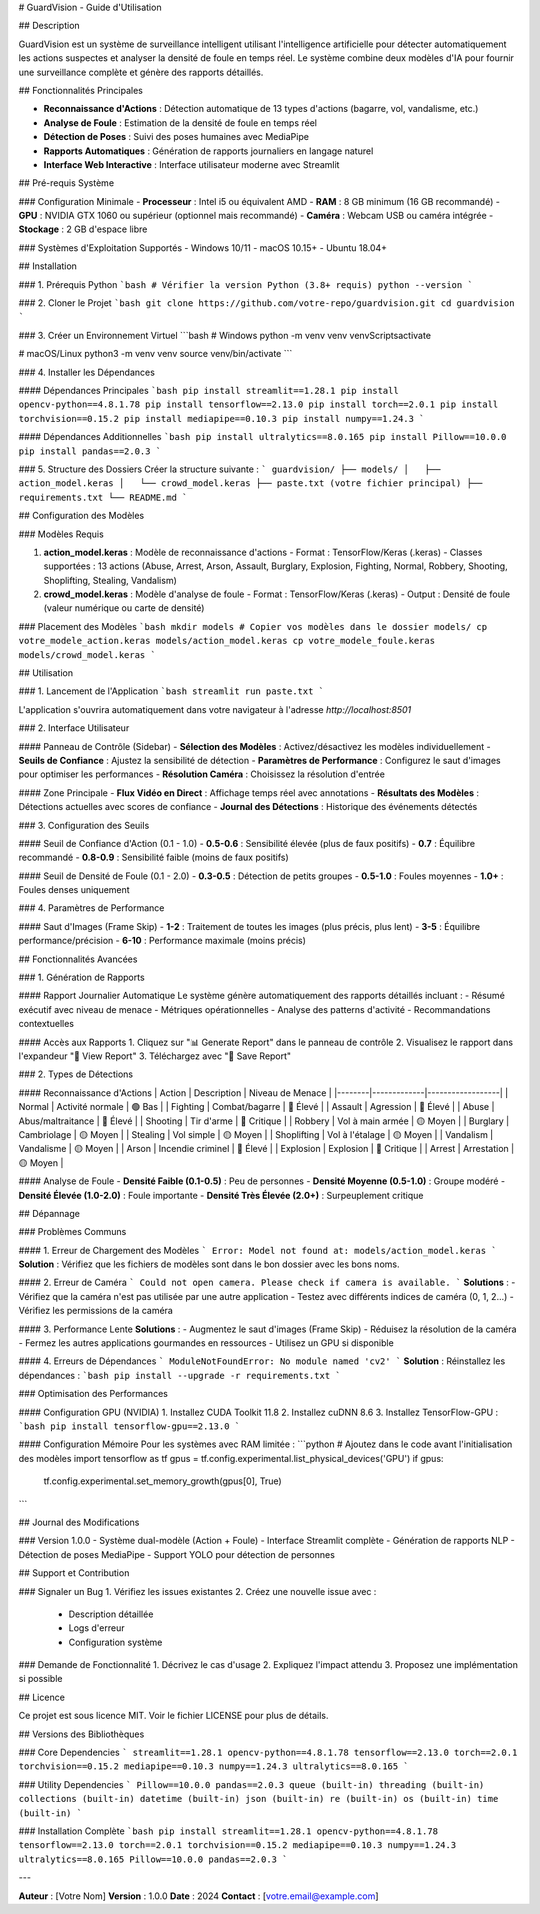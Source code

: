 # GuardVision - Guide d'Utilisation

.. image:: https://img.shields.io/badge/Version-1.0-blue.svg
   :alt: Version

.. image:: https://img.shields.io/badge/Python-3.8+-green.svg
   :alt: Python Version

.. image:: https://img.shields.io/badge/License-MIT-yellow.svg
   :alt: License

## Description

GuardVision est un système de surveillance intelligent utilisant l'intelligence artificielle pour détecter automatiquement les actions suspectes et analyser la densité de foule en temps réel. Le système combine deux modèles d'IA pour fournir une surveillance complète et génère des rapports détaillés.

## Fonctionnalités Principales

- **Reconnaissance d'Actions** : Détection automatique de 13 types d'actions (bagarre, vol, vandalisme, etc.)
- **Analyse de Foule** : Estimation de la densité de foule en temps réel
- **Détection de Poses** : Suivi des poses humaines avec MediaPipe
- **Rapports Automatiques** : Génération de rapports journaliers en langage naturel
- **Interface Web Interactive** : Interface utilisateur moderne avec Streamlit

## Pré-requis Système

### Configuration Minimale
- **Processeur** : Intel i5 ou équivalent AMD
- **RAM** : 8 GB minimum (16 GB recommandé)
- **GPU** : NVIDIA GTX 1060 ou supérieur (optionnel mais recommandé)
- **Caméra** : Webcam USB ou caméra intégrée
- **Stockage** : 2 GB d'espace libre

### Systèmes d'Exploitation Supportés
- Windows 10/11
- macOS 10.15+
- Ubuntu 18.04+

## Installation

### 1. Prérequis Python
```bash
# Vérifier la version Python (3.8+ requis)
python --version
```

### 2. Cloner le Projet
```bash
git clone https://github.com/votre-repo/guardvision.git
cd guardvision
```

### 3. Créer un Environnement Virtuel
```bash
# Windows
python -m venv venv
venv\Scripts\activate

# macOS/Linux
python3 -m venv venv
source venv/bin/activate
```

### 4. Installer les Dépendances

#### Dépendances Principales
```bash
pip install streamlit==1.28.1
pip install opencv-python==4.8.1.78
pip install tensorflow==2.13.0
pip install torch==2.0.1
pip install torchvision==0.15.2
pip install mediapipe==0.10.3
pip install numpy==1.24.3
```

#### Dépendances Additionnelles
```bash
pip install ultralytics==8.0.165
pip install Pillow==10.0.0
pip install pandas==2.0.3
```

### 5. Structure des Dossiers
Créer la structure suivante :
```
guardvision/
├── models/
│   ├── action_model.keras
│   └── crowd_model.keras
├── paste.txt (votre fichier principal)
├── requirements.txt
└── README.md
```

## Configuration des Modèles

### Modèles Requis

1. **action_model.keras** : Modèle de reconnaissance d'actions
   - Format : TensorFlow/Keras (.keras)
   - Classes supportées : 13 actions (Abuse, Arrest, Arson, Assault, Burglary, Explosion, Fighting, Normal, Robbery, Shooting, Shoplifting, Stealing, Vandalism)

2. **crowd_model.keras** : Modèle d'analyse de foule
   - Format : TensorFlow/Keras (.keras)
   - Output : Densité de foule (valeur numérique ou carte de densité)

### Placement des Modèles
```bash
mkdir models
# Copier vos modèles dans le dossier models/
cp votre_modele_action.keras models/action_model.keras
cp votre_modele_foule.keras models/crowd_model.keras
```

## Utilisation

### 1. Lancement de l'Application
```bash
streamlit run paste.txt
```

L'application s'ouvrira automatiquement dans votre navigateur à l'adresse `http://localhost:8501`

### 2. Interface Utilisateur

#### Panneau de Contrôle (Sidebar)
- **Sélection des Modèles** : Activez/désactivez les modèles individuellement
- **Seuils de Confiance** : Ajustez la sensibilité de détection
- **Paramètres de Performance** : Configurez le saut d'images pour optimiser les performances
- **Résolution Caméra** : Choisissez la résolution d'entrée

#### Zone Principale
- **Flux Vidéo en Direct** : Affichage temps réel avec annotations
- **Résultats des Modèles** : Détections actuelles avec scores de confiance
- **Journal des Détections** : Historique des événements détectés

### 3. Configuration des Seuils

#### Seuil de Confiance d'Action (0.1 - 1.0)
- **0.5-0.6** : Sensibilité élevée (plus de faux positifs)
- **0.7** : Équilibre recommandé
- **0.8-0.9** : Sensibilité faible (moins de faux positifs)

#### Seuil de Densité de Foule (0.1 - 2.0)
- **0.3-0.5** : Détection de petits groupes
- **0.5-1.0** : Foules moyennes
- **1.0+** : Foules denses uniquement

### 4. Paramètres de Performance

#### Saut d'Images (Frame Skip)
- **1-2** : Traitement de toutes les images (plus précis, plus lent)
- **3-5** : Équilibre performance/précision
- **6-10** : Performance maximale (moins précis)

## Fonctionnalités Avancées

### 1. Génération de Rapports

#### Rapport Journalier Automatique
Le système génère automatiquement des rapports détaillés incluant :
- Résumé exécutif avec niveau de menace
- Métriques opérationnelles
- Analyse des patterns d'activité
- Recommandations contextuelles

#### Accès aux Rapports
1. Cliquez sur "📊 Generate Report" dans le panneau de contrôle
2. Visualisez le rapport dans l'expandeur "📄 View Report"
3. Téléchargez avec "💾 Save Report"

### 2. Types de Détections

#### Reconnaissance d'Actions
| Action | Description | Niveau de Menace |
|--------|-------------|------------------|
| Normal | Activité normale | 🟢 Bas |
| Fighting | Combat/bagarre | 🔴 Élevé |
| Assault | Agression | 🔴 Élevé |
| Abuse | Abus/maltraitance | 🔴 Élevé |
| Shooting | Tir d'arme | 🔴 Critique |
| Robbery | Vol à main armée | 🟡 Moyen |
| Burglary | Cambriolage | 🟡 Moyen |
| Stealing | Vol simple | 🟡 Moyen |
| Shoplifting | Vol à l'étalage | 🟡 Moyen |
| Vandalism | Vandalisme | 🟡 Moyen |
| Arson | Incendie criminel | 🔴 Élevé |
| Explosion | Explosion | 🔴 Critique |
| Arrest | Arrestation | 🟡 Moyen |

#### Analyse de Foule
- **Densité Faible (0.1-0.5)** : Peu de personnes
- **Densité Moyenne (0.5-1.0)** : Groupe modéré
- **Densité Élevée (1.0-2.0)** : Foule importante
- **Densité Très Élevée (2.0+)** : Surpeuplement critique

## Dépannage

### Problèmes Communs

#### 1. Erreur de Chargement des Modèles
```
Error: Model not found at: models/action_model.keras
```
**Solution** : Vérifiez que les fichiers de modèles sont dans le bon dossier avec les bons noms.

#### 2. Erreur de Caméra
```
Could not open camera. Please check if camera is available.
```
**Solutions** :
- Vérifiez que la caméra n'est pas utilisée par une autre application
- Testez avec différents indices de caméra (0, 1, 2...)
- Vérifiez les permissions de la caméra

#### 3. Performance Lente
**Solutions** :
- Augmentez le saut d'images (Frame Skip)
- Réduisez la résolution de la caméra
- Fermez les autres applications gourmandes en ressources
- Utilisez un GPU si disponible

#### 4. Erreurs de Dépendances
```
ModuleNotFoundError: No module named 'cv2'
```
**Solution** : Réinstallez les dépendances :
```bash
pip install --upgrade -r requirements.txt
```

### Optimisation des Performances

#### Configuration GPU (NVIDIA)
1. Installez CUDA Toolkit 11.8
2. Installez cuDNN 8.6
3. Installez TensorFlow-GPU :
```bash
pip install tensorflow-gpu==2.13.0
```

#### Configuration Mémoire
Pour les systèmes avec RAM limitée :
```python
# Ajoutez dans le code avant l'initialisation des modèles
import tensorflow as tf
gpus = tf.config.experimental.list_physical_devices('GPU')
if gpus:
    tf.config.experimental.set_memory_growth(gpus[0], True)
```

## Journal des Modifications

### Version 1.0.0
- Système dual-modèle (Action + Foule)
- Interface Streamlit complète
- Génération de rapports NLP
- Détection de poses MediaPipe
- Support YOLO pour détection de personnes

## Support et Contribution

### Signaler un Bug
1. Vérifiez les issues existantes
2. Créez une nouvelle issue avec :
   - Description détaillée
   - Logs d'erreur
   - Configuration système

### Demande de Fonctionnalité
1. Décrivez le cas d'usage
2. Expliquez l'impact attendu
3. Proposez une implémentation si possible

## Licence

Ce projet est sous licence MIT. Voir le fichier LICENSE pour plus de détails.

## Versions des Bibliothèques

### Core Dependencies
```
streamlit==1.28.1
opencv-python==4.8.1.78
tensorflow==2.13.0
torch==2.0.1
torchvision==0.15.2
mediapipe==0.10.3
numpy==1.24.3
ultralytics==8.0.165
```

### Utility Dependencies
```
Pillow==10.0.0
pandas==2.0.3
queue (built-in)
threading (built-in)
collections (built-in)
datetime (built-in)
json (built-in)
re (built-in)
os (built-in)
time (built-in)
```

### Installation Complète
```bash
pip install streamlit==1.28.1 opencv-python==4.8.1.78 tensorflow==2.13.0 torch==2.0.1 torchvision==0.15.2 mediapipe==0.10.3 numpy==1.24.3 ultralytics==8.0.165 Pillow==10.0.0 pandas==2.0.3
```

---

**Auteur** : [Votre Nom]  
**Version** : 1.0.0  
**Date** : 2024  
**Contact** : [votre.email@example.com]
